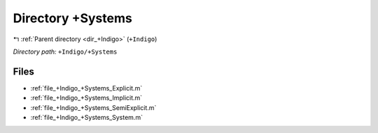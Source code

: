 .. _dir_+Indigo_+Systems:


Directory +Systems
==================


|exhale_lsh| :ref:`Parent directory <dir_+Indigo>` (``+Indigo``)

.. |exhale_lsh| unicode:: U+021B0 .. UPWARDS ARROW WITH TIP LEFTWARDS

*Directory path:* ``+Indigo/+Systems``


Files
-----

- :ref:`file_+Indigo_+Systems_Explicit.m`
- :ref:`file_+Indigo_+Systems_Implicit.m`
- :ref:`file_+Indigo_+Systems_SemiExplicit.m`
- :ref:`file_+Indigo_+Systems_System.m`


